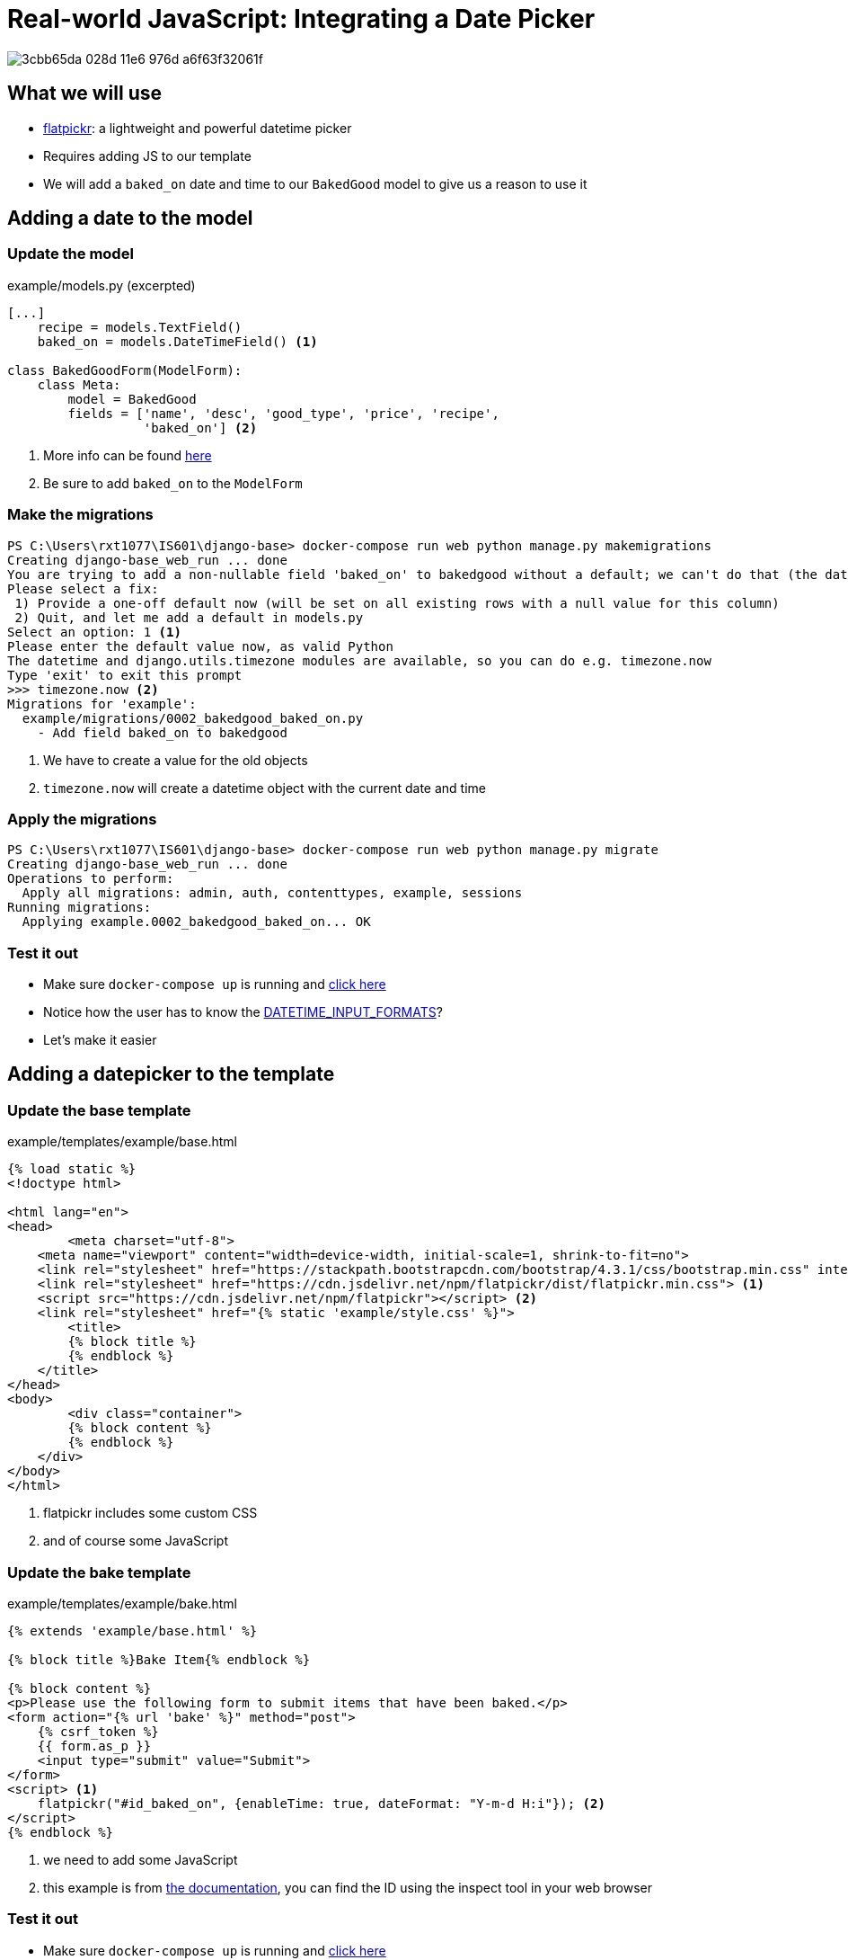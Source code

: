 = Real-world JavaScript: Integrating a Date Picker

image::https://cloud.githubusercontent.com/assets/11352152/14549371/3cbb65da-028d-11e6-976d-a6f63f32061f.PNG[]

== What we will use

* https://flatpickr.js.org/[flatpickr]: a lightweight and powerful datetime
  picker
* Requires adding JS to our template
* We will add a `baked_on` date and time to our `BakedGood` model to give us a reason to
  use it

== Adding a date to the model

=== Update the model

.example/models.py (excerpted)
[source, python]
----
[...]
    recipe = models.TextField()
    baked_on = models.DateTimeField() <1>
    
class BakedGoodForm(ModelForm):
    class Meta:
        model = BakedGood
        fields = ['name', 'desc', 'good_type', 'price', 'recipe',
                  'baked_on'] <2>
----
<1> More info can be found
    https://docs.djangoproject.com/en/3.1/ref/models/fields/#datetimefield[here]
<2> Be sure to add `baked_on` to the `ModelForm`

=== Make the migrations

[source, console]
----
PS C:\Users\rxt1077\IS601\django-base> docker-compose run web python manage.py makemigrations
Creating django-base_web_run ... done
You are trying to add a non-nullable field 'baked_on' to bakedgood without a default; we can't do that (the database needs something to populate existing rows).
Please select a fix:
 1) Provide a one-off default now (will be set on all existing rows with a null value for this column)
 2) Quit, and let me add a default in models.py
Select an option: 1 <1>
Please enter the default value now, as valid Python
The datetime and django.utils.timezone modules are available, so you can do e.g. timezone.now
Type 'exit' to exit this prompt
>>> timezone.now <2>
Migrations for 'example':
  example/migrations/0002_bakedgood_baked_on.py
    - Add field baked_on to bakedgood
----
<1> We have to create a value for the old objects
<2> `timezone.now` will create a datetime object with the current date and time

=== Apply the migrations

[source, console]
----
PS C:\Users\rxt1077\IS601\django-base> docker-compose run web python manage.py migrate
Creating django-base_web_run ... done
Operations to perform:
  Apply all migrations: admin, auth, contenttypes, example, sessions
Running migrations:
  Applying example.0002_bakedgood_baked_on... OK
----

=== Test it out

* Make sure `docker-compose up` is running and
  http://localhost:8000/example/bake[click here]
* Notice how the user has to know the
  https://docs.djangoproject.com/en/3.1/ref/settings/#datetime-input-formats[DATETIME_INPUT_FORMATS]?
* Let's make it easier

== Adding a datepicker to the template

=== Update the base template

.example/templates/example/base.html
[source, html]
----
{% load static %}
<!doctype html>

<html lang="en">
<head>
	<meta charset="utf-8">
    <meta name="viewport" content="width=device-width, initial-scale=1, shrink-to-fit=no">
    <link rel="stylesheet" href="https://stackpath.bootstrapcdn.com/bootstrap/4.3.1/css/bootstrap.min.css" integrity="sha384-ggOyR0iXCbMQv3Xipma34MD+dH/1fQ784/j6cY/iJTQUOhcWr7x9JvoRxT2MZw1T" crossorigin="anonymous">
    <link rel="stylesheet" href="https://cdn.jsdelivr.net/npm/flatpickr/dist/flatpickr.min.css"> <1>
    <script src="https://cdn.jsdelivr.net/npm/flatpickr"></script> <2>
    <link rel="stylesheet" href="{% static 'example/style.css' %}">
	<title>
        {% block title %}
        {% endblock %}
    </title>
</head>
<body>
	<div class="container">
        {% block content %}
        {% endblock %}
    </div>
</body>
</html>
----
<1> flatpickr includes some custom CSS
<2> and of course some JavaScript

=== Update the bake template

.example/templates/example/bake.html
[source, html]
----
{% extends 'example/base.html' %}

{% block title %}Bake Item{% endblock %}

{% block content %}
<p>Please use the following form to submit items that have been baked.</p>
<form action="{% url 'bake' %}" method="post">
    {% csrf_token %}
    {{ form.as_p }}
    <input type="submit" value="Submit">
</form>
<script> <1>
    flatpickr("#id_baked_on", {enableTime: true, dateFormat: "Y-m-d H:i"}); <2>
</script>
{% endblock %}
----
<1> we need to add some JavaScript
<2> this example is from https://flatpickr.js.org/examples/#datetime[the
    documentation], you can find the ID using the inspect tool in your web
    browser

=== Test it out

* Make sure `docker-compose up` is running and
  http://localhost:8000/example/bake[click here]
* Notice how the picker pops up when you click on the input
